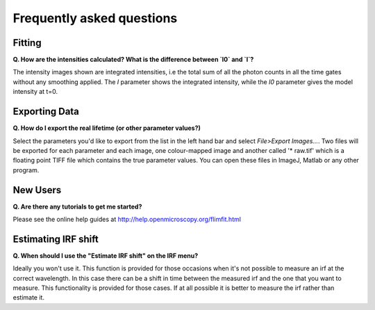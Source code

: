 ==========================
Frequently asked questions
==========================

Fitting
----------------

**Q. How are the intensities calculated? What is the difference between `I0` and `I`?**

The intensity images shown are integrated intensities, i.e the total sum of all the photon counts in all the time gates without any smoothing applied. The `I` parameter shows the integrated intensity, while the `I0` parameter gives the model intensity at t=0.

Exporting Data
----------------

**Q. How do I export the real lifetime (or other parameter values?)**

Select the parameters you'd like to export from the list in the left hand bar and select `File>Export Images...`. Two files will be exported for each parameter and each image, one colour-mapped image and another called '* raw.tif' which is a floating point TIFF file which contains the true parameter values. You can open these files in ImageJ, Matlab or any other program.

New Users
---------

**Q. Are there any tutorials to get me started?**

Please see the online help guides at http://help.openmicroscopy.org/flimfit.html 

Estimating IRF shift
--------------------

**Q. When should I use the "Estimate IRF shift" on the IRF menu?**

Ideally you won't use it. This function is provided for those occasions when it's not possible to measure an irf at the correct wavelength. In this case there can be a shift in time between the measured irf and the one that you want to measure. This functionality is provided for those cases. If at all possible it is better to measure the irf rather than estimate it.

